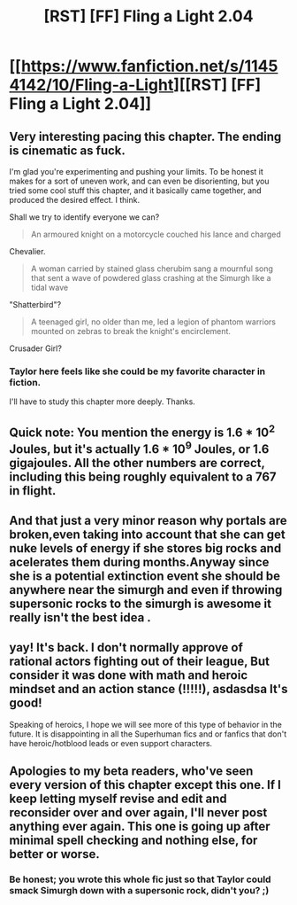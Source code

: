 #+TITLE: [RST] [FF] Fling a Light 2.04

* [[https://www.fanfiction.net/s/11454142/10/Fling-a-Light][[RST] [FF] Fling a Light 2.04]]
:PROPERTIES:
:Author: UltraRedSpectrum
:Score: 22
:DateUnix: 1497494398.0
:DateShort: 2017-Jun-15
:END:

** Very interesting pacing this chapter. The ending is cinematic as fuck.

I'm glad you're experimenting and pushing your limits. To be honest it makes for a sort of uneven work, and can even be disorienting, but you tried some cool stuff this chapter, and it basically came together, and produced the desired effect. I think.

Shall we try to identify everyone we can?

#+begin_quote
  An armoured knight on a motorcycle couched his lance and charged
#+end_quote

Chevalier.

#+begin_quote
  A woman carried by stained glass cherubim sang a mournful song that sent a wave of powdered glass crashing at the Simurgh like a tidal wave
#+end_quote

"Shatterbird"?

#+begin_quote
  A teenaged girl, no older than me, led a legion of phantom warriors mounted on zebras to break the knight's encirclement.
#+end_quote

Crusader Girl?
:PROPERTIES:
:Author: 4t0m
:Score: 7
:DateUnix: 1497497095.0
:DateShort: 2017-Jun-15
:END:

*** Taylor here feels like she could be my favorite character in fiction.

I'll have to study this chapter more deeply. Thanks.
:PROPERTIES:
:Author: 4t0m
:Score: 3
:DateUnix: 1497497425.0
:DateShort: 2017-Jun-15
:END:


** Quick note: You mention the energy is 1.6 * 10^{2} Joules, but it's actually 1.6 * 10^{9} Joules, or 1.6 gigajoules. All the other numbers are correct, including this being roughly equivalent to a 767 in flight.
:PROPERTIES:
:Author: Mqrius
:Score: 5
:DateUnix: 1497631629.0
:DateShort: 2017-Jun-16
:END:


** And that just a very minor reason why portals are broken,even taking into account that she can get nuke levels of energy if she stores big rocks and acelerates them during months.Anyway since she is a potential extinction event she should be anywhere near the simurgh and even if throwing supersonic rocks to the simurgh is awesome it really isn't the best idea .
:PROPERTIES:
:Author: crivtox
:Score: 5
:DateUnix: 1497647596.0
:DateShort: 2017-Jun-17
:END:


** yay! It's back. I don't normally approve of rational actors fighting out of their league, But consider it was done with math and heroic mindset and an action stance (!!!!!), asdasdsa It's good!

Speaking of heroics, I hope we will see more of this type of behavior in the future. It is disappointing in all the Superhuman fics and or fanfics that don't have heroic/hotblood leads or even support characters.
:PROPERTIES:
:Author: rationalidurr
:Score: 2
:DateUnix: 1497560274.0
:DateShort: 2017-Jun-16
:END:


** Apologies to my beta readers, who've seen every version of this chapter except this one. If I keep letting myself revise and edit and reconsider over and over again, I'll never post anything ever again. This one is going up after minimal spell checking and nothing else, for better or worse.
:PROPERTIES:
:Author: UltraRedSpectrum
:Score: 3
:DateUnix: 1497494411.0
:DateShort: 2017-Jun-15
:END:

*** Be honest; you wrote this whole fic just so that Taylor could smack Simurgh down with a supersonic rock, didn't you? ;)
:PROPERTIES:
:Author: thrawnca
:Score: 2
:DateUnix: 1497564920.0
:DateShort: 2017-Jun-16
:END:
